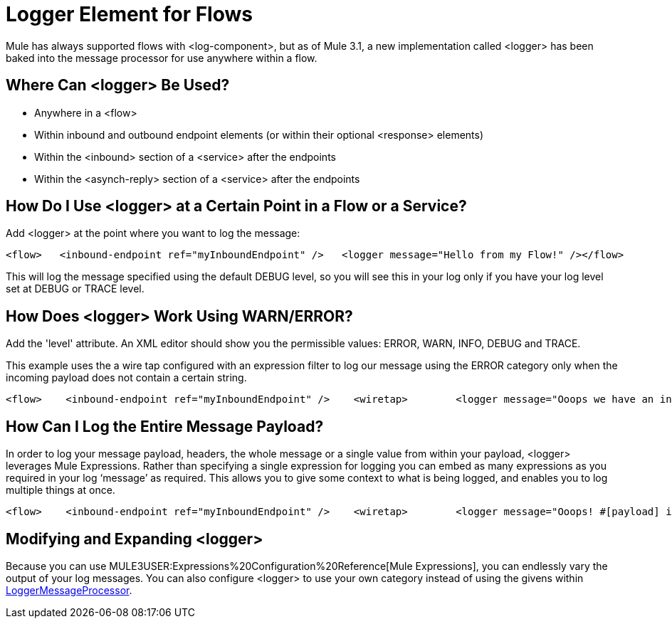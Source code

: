 = Logger Element for Flows

Mule has always supported flows with <log-component>, but as of Mule 3.1, a new implementation called <logger> has been baked into the message processor for use anywhere within a flow.

== Where Can <logger> Be Used?

* Anywhere in a <flow>
* Within inbound and outbound endpoint elements (or within their optional <response> elements)
* Within the <inbound> section of a <service> after the endpoints
* Within the <asynch-reply> section of a <service> after the endpoints

== How Do I Use <logger> at a Certain Point in a Flow or a Service?

Add <logger> at the point where you want to log the message:

[source, code, linenums]
----

<flow>   <inbound-endpoint ref="myInboundEndpoint" />   <logger message="Hello from my Flow!" /></flow>
----

This will log the message specified using the default DEBUG level, so you will see this in your log only if you have your log level set at DEBUG or TRACE level.

== How Does <logger> Work Using WARN/ERROR?

Add the 'level' attribute. An XML editor should show you the permissible values: ERROR, WARN, INFO, DEBUG and TRACE.

This example uses the a wire tap configured with an expression filter to log our message using the ERROR category only when the incoming payload does not contain a certain string.

[source, xml, linenums]
----
<flow>    <inbound-endpoint ref="myInboundEndpoint" />    <wiretap>        <logger message="Ooops we have an invalid message!" level="ERROR" />        <expression-filter evaluator="groovy" expression="!payload.contains('valid message')" />    </wiretap></flow>
----

== How Can I Log the Entire Message Payload?

In order to log your message payload, headers, the whole message or a single value from within your payload, <logger> leverages Mule Expressions. Rather than specifying a single expression for logging you can embed as many expressions as you required in your log ‘message’ as required. This allows you to give some context to what is being logged, and enables you to log multiple things at once.

[source, xml, linenums]
----
<flow>    <inbound-endpoint ref="myInboundEndpoint" />    <wiretap>        <logger message="Ooops! #[payload] is an invalid message!" level="ERROR" />        <expression-filter evaluator="groovy" expression="!payload.contains('valid message')" />    </wiretap></flow>
----

== Modifying and Expanding <logger>

Because you can use MULE3USER:Expressions%20Configuration%20Reference[Mule Expressions], you can endlessly vary the output of your log messages. You can also configure <logger> to use your own category instead of using the givens within http://www.mulesoft.org/docs/site/3.1.0/apidocs/org/mule/api/processor/LoggerMessageProcessor.html[LoggerMessageProcessor].
